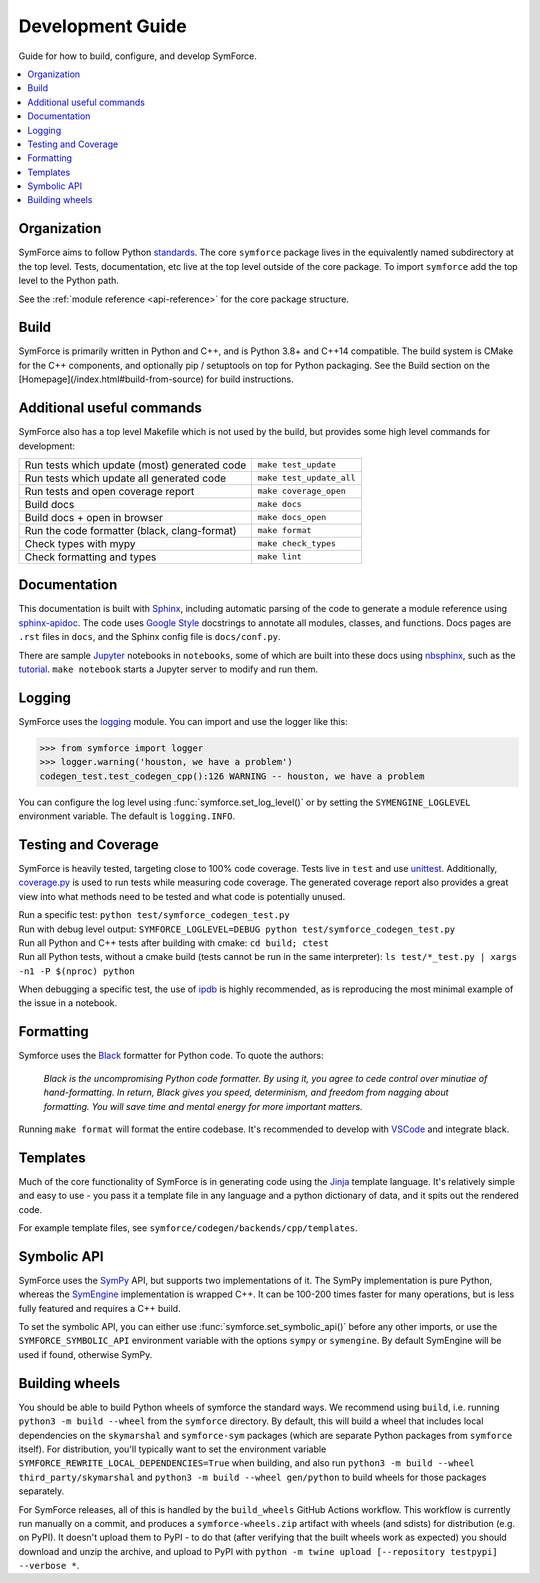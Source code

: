 Development Guide
=================

Guide for how to build, configure, and develop SymForce.

.. contents:: :local:

*************************************************
Organization
*************************************************
SymForce aims to follow Python `standards <https://docs.python-guide.org/writing/structure/>`_. The core ``symforce`` package lives in the equivalently named subdirectory at the top level. Tests, documentation, etc live at the top level outside of the core package.
To import ``symforce`` add the top level to the Python path.

See the :ref:`module reference <api-reference>` for the core package structure.

*************************************************
Build
*************************************************
SymForce is primarily written in Python and C++, and is Python 3.8+ and C++14 compatible.  The build
system is CMake for the C++ components, and optionally pip / setuptools on top for Python packaging.
See the Build section on the [Homepage](/index.html#build-from-source) for build instructions.


*************************************************
Additional useful commands
*************************************************
SymForce also has a top level Makefile which is not used by the build, but provides some high
level commands for development:

+----------------------------------------------+--------------------------+
| Run tests which update (most) generated code | ``make test_update``     |
+----------------------------------------------+--------------------------+
| Run tests which update all generated code    | ``make test_update_all`` |
+----------------------------------------------+--------------------------+
| Run tests and open coverage report           | ``make coverage_open``   |
+----------------------------------------------+--------------------------+
| Build docs                                   | ``make docs``            |
+----------------------------------------------+--------------------------+
| Build docs + open in browser                 | ``make docs_open``       |
+----------------------------------------------+--------------------------+
| Run the code formatter (black, clang-format) | ``make format``          |
+----------------------------------------------+--------------------------+
| Check types with mypy                        | ``make check_types``     |
+----------------------------------------------+--------------------------+
| Check formatting and types                   | ``make lint``            |
+----------------------------------------------+--------------------------+

*************************************************
Documentation
*************************************************
This documentation is built with `Sphinx <https://www.sphinx-doc.org/>`_, including automatic parsing of the code to generate a module reference using `sphinx-apidoc <https://www.sphinx-doc.org/en/master/man/sphinx-apidoc.html>`_. The code uses `Google Style <https://www.sphinx-doc.org/en/1.6/ext/example_google.html>`_ docstrings to annotate all modules, classes, and functions. Docs pages are ``.rst`` files in ``docs``, and the Sphinx config file is ``docs/conf.py``.

There are sample `Jupyter <https://jupyter.org/>`_ notebooks in ``notebooks``, some of which are built into these docs using `nbsphinx <https://nbsphinx.readthedocs.io/en/0.5.1/>`_, such as the `tutorial <notebooks/tutorial.html>`_. ``make notebook`` starts a Jupyter server to modify and run them.

*************************************************
Logging
*************************************************
SymForce uses the `logging <https://docs.python.org/2/library/logging.html>`_ module. You can import and use the logger like this:

>>> from symforce import logger
>>> logger.warning('houston, we have a problem')
codegen_test.test_codegen_cpp():126 WARNING -- houston, we have a problem

You can configure the log level using :func:`symforce.set_log_level()` or by setting the ``SYMENGINE_LOGLEVEL`` environment variable. The default is ``logging.INFO``.

*************************************************
Testing and Coverage
*************************************************
SymForce is heavily tested, targeting close to 100% code coverage.
Tests live in ``test`` and use `unittest <https://docs.python.org/2/library/unittest.html>`_. Additionally, `coverage.py <https://coverage.readthedocs.io/en/coverage-5.0.4/>`_ is used to run tests while measuring code coverage. The generated coverage report also provides a great view into what methods need to be tested and what code is potentially unused.

| Run a specific test: ``python test/symforce_codegen_test.py``
| Run with debug level output: ``SYMFORCE_LOGLEVEL=DEBUG python test/symforce_codegen_test.py``
| Run all Python and C++ tests after building with cmake: ``cd build; ctest``
| Run all Python tests, without a cmake build (tests cannot be run in the same interpreter): ``ls test/*_test.py | xargs -n1 -P $(nproc) python``

When debugging a specific test, the use of `ipdb <https://pypi.org/project/ipdb/>`_ is highly recommended, as is reproducing the most minimal example of the issue in a notebook.

*************************************************
Formatting
*************************************************
Symforce uses the `Black <https://github.com/psf/black>`_ formatter for Python code. To quote the authors:

    `Black is the uncompromising Python code formatter. By using it, you agree to cede control over minutiae of hand-formatting. In return, Black gives you speed, determinism, and freedom from nagging about formatting. You will save time and mental energy for more important matters.`

Running ``make format`` will format the entire codebase. It's recommended to develop with `VSCode <https://code.visualstudio.com/>`_ and integrate black.

*************************************************
Templates
*************************************************
Much of the core functionality of SymForce is in generating code using the `Jinja <https://jinja.palletsprojects.com/en/2.11.x/>`_ template language. It's relatively simple and easy to use - you pass it a template file in any language and a python dictionary of data, and it spits out the rendered code.

For example template files, see ``symforce/codegen/backends/cpp/templates``.

*************************************************
Symbolic API
*************************************************
SymForce uses the `SymPy <https://www.sympy.org/en/index.html>`_ API, but supports two implementations of it. The SymPy implementation is pure Python, whereas the `SymEngine <https://github.com/symengine/symengine>`_ implementation is wrapped C++. It can be 100-200 times faster for many operations, but is less fully featured and requires a C++ build.

To set the symbolic API, you can either use :func:`symforce.set_symbolic_api()` before any other imports, or use the ``SYMFORCE_SYMBOLIC_API`` environment variable with the options ``sympy`` or ``symengine``. By default SymEngine will be used if found, otherwise SymPy.

*************************************************
Building wheels
*************************************************

You should be able to build Python wheels of symforce the standard ways.  We recommend using
``build``, i.e. running ``python3 -m build --wheel`` from the ``symforce`` directory.  By default,
this will build a wheel that includes local dependencies on the ``skymarshal`` and ``symforce-sym``
packages (which are separate Python packages from ``symforce`` itself).  For distribution, you'll
typically want to set the environment variable ``SYMFORCE_REWRITE_LOCAL_DEPENDENCIES=True`` when
building, and also run ``python3 -m build --wheel third_party/skymarshal`` and
``python3 -m build --wheel gen/python`` to build wheels for those packages separately.

For SymForce releases, all of this is handled by the ``build_wheels`` GitHub Actions workflow.  This
workflow is currently run manually on a commit, and produces a ``symforce-wheels.zip`` artifact with
wheels (and sdists) for distribution (e.g. on PyPI).  It doesn't upload them to PyPI - to do that
(after verifying that the built wheels work as expected) you should download and unzip the archive,
and upload to PyPI with ``python -m twine upload [--repository testpypi] --verbose *``.
